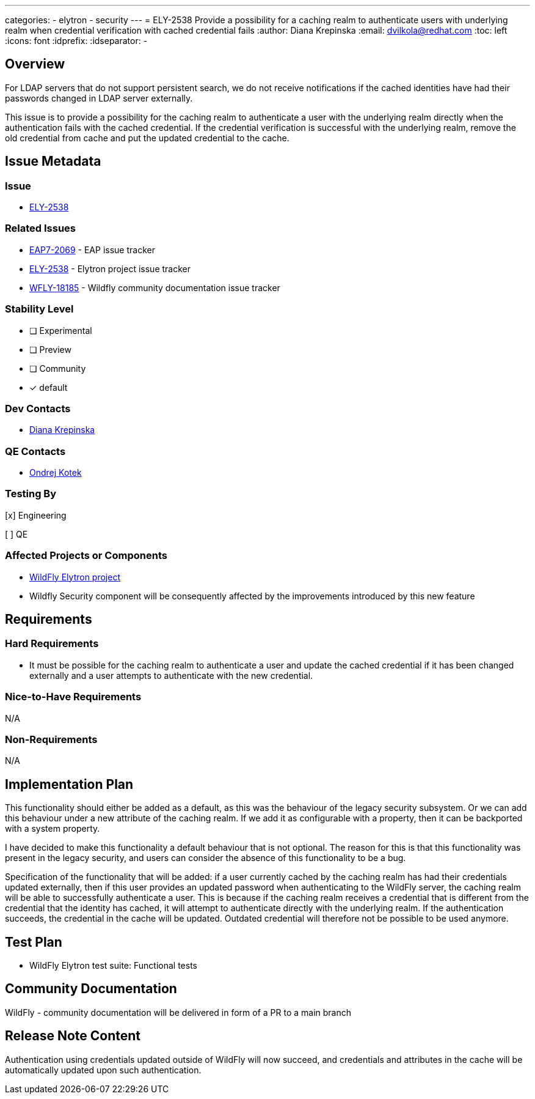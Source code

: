 ---
categories:
  - elytron
  - security
---
= ELY-2538 Provide a possibility for a caching realm to authenticate users with underlying realm when credential verification with cached credential fails
:author:            Diana Krepinska
:email:             dvilkola@redhat.com
:toc:               left
:icons:             font
:idprefix:
:idseparator:       -

== Overview

For LDAP servers that do not support persistent search, we do not receive notifications if the cached identities have had their passwords changed in LDAP server externally.

This issue is to provide a possibility for the caching realm to authenticate a user with the underlying realm directly when the authentication fails with the cached credential. If the credential verification is successful with the underlying realm, remove the old credential from cache and put the updated credential to the cache.

== Issue Metadata

=== Issue

* https://issues.redhat.com/browse/ELY-2538[ELY-2538]

=== Related Issues

* https://issues.redhat.com/browse/EAP7-2069[EAP7-2069] - EAP issue tracker
* https://issues.redhat.com/browse/ELY-2538[ELY-2538] - Elytron project issue tracker
* https://issues.redhat.com/browse/WFLY-18185[WFLY-18185] - Wildfly community documentation issue tracker

=== Stability Level
// Choose the planned stability level for the proposed functionality
* [ ] Experimental

* [ ] Preview

* [ ] Community

* [x] default



=== Dev Contacts

* mailto:dvilkola@redhat.com[Diana Krepinska]

=== QE Contacts

* mailto:okotek@redhat.com[Ondrej Kotek]

=== Testing By
// Put an x in the relevant field to indicate if testing will be done by Engineering or QE.
// Discuss with QE during the Kickoff state to decide this
[x] Engineering

[ ] QE

=== Affected Projects or Components

* https://github.com/wildfly-security/wildfly-elytron[WildFly Elytron project]
* Wildfly Security component will be consequently affected by the improvements introduced by this new feature

== Requirements

=== Hard Requirements

* It must be possible for the caching realm to authenticate a user and update the cached credential if it has been changed externally and a user attempts to authenticate with the new credential.

=== Nice-to-Have Requirements

N/A

=== Non-Requirements

N/A

== Implementation Plan

This functionality should either be added as a default, as this was the behaviour of the legacy security subsystem. Or we can add this behaviour under a new attribute of the caching realm. If we add it as configurable with a property, then it can be backported with a system property.

I have decided to make this functionality a default  behaviour that is not optional. The reason for this is that this functionality was present in the legacy security, and users can consider the absence of this functionality to be a bug.

Specification of the functionality that will be added: if a user currently cached by the caching realm has had their credentials updated externally, then if this user provides an updated password when authenticating to the WildFly server, the caching realm will be able to successfully authenticate a user. This is because if the caching realm receives a credential that is different from the credential that the identity has cached, it will attempt to authenticate directly with the underlying realm. If the authentication succeeds, the credential in the cache will be updated. Outdated credential will therefore not be possible to be used anymore.

== Test Plan

* WildFly Elytron test suite: Functional tests

== Community Documentation

WildFly - community documentation will be delivered in form of a PR to a main branch

== Release Note Content

Authentication using credentials updated outside of WildFly will now succeed, and credentials and attributes in the cache will be automatically updated upon such authentication.

